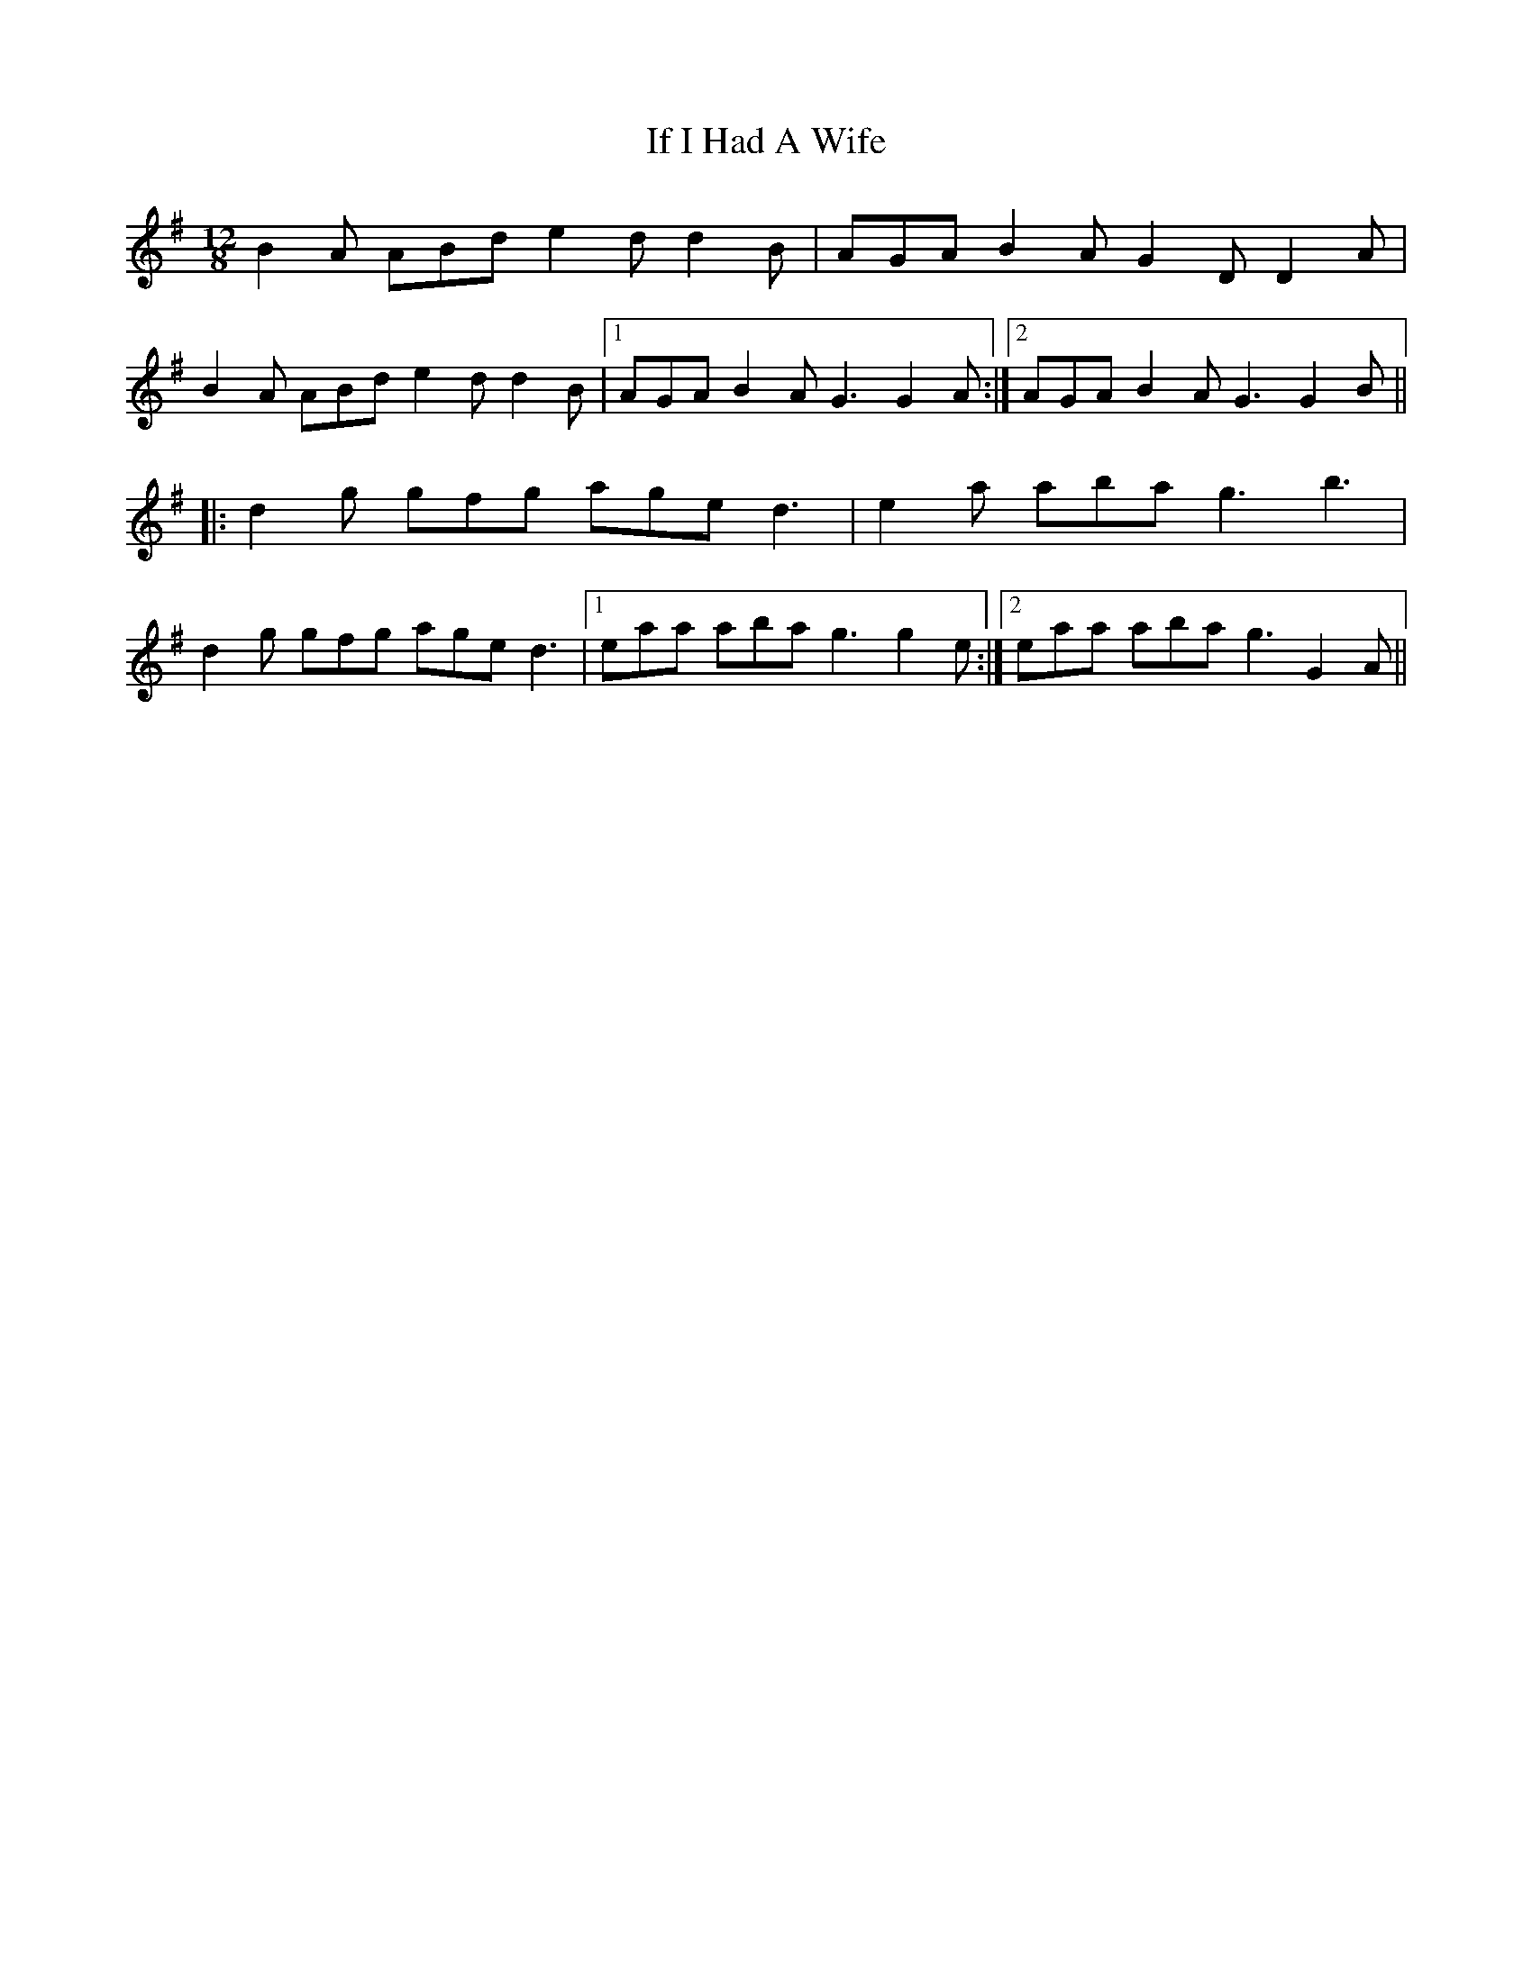X: 18770
T: If I Had A Wife
R: slide
M: 12/8
K: Gmajor
B2A ABd e2d d2B|AGA B2A G2D D2A|
B2A ABd e2d d2B|1 AGA B2A G3 G2A:|2 AGA B2A G3 G2B||
|:d2g gfg age d3|e2a aba g3 b3|
d2g gfg age d3|1 eaa aba g3 g2 e:|2 eaa aba g3 G2A||

